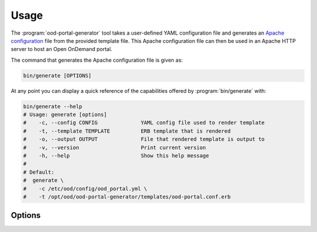 .. _ood-portal-generator-usage:

Usage
=====

The :program:`ood-portal-generator` tool takes a user-defined YAML
configuration file and generates an `Apache configuration`_ file from the
provided template file. This Apache configuration file can then be used in an
Apache HTTP server to host an Open OnDemand portal.

The command that generates the Apache configuration file is given as:

.. code-block:: sh

   bin/generate [OPTIONS]

At any point you can display a quick reference of the capabilities offered by
:program:`bin/generate` with:

.. code-block:: sh

   bin/generate --help
   # Usage: generate [options]
   #    -c, --config CONFIG              YAML config file used to render template
   #    -t, --template TEMPLATE          ERB template that is rendered
   #    -o, --output OUTPUT              File that rendered template is output to
   #    -v, --version                    Print current version
   #    -h, --help                       Show this help message
   #
   # Default:
   #  generate \
   #    -c /etc/ood/config/ood_portal.yml \
   #    -t /opt/ood/ood-portal-generator/templates/ood-portal.conf.erb

.. program:: ood-portal-generator

Options
-------

.. option:: -c <config>, --config <config>

   the :program:`ood-portal-generator` YAML configuration file

   Default
     :file:`/etc/ood/config/ood_portal.yml`

   Example
     Use a local configuration file

     .. code-block:: sh

        bin/generate -c my_conf.yml

.. option:: -o <output>, --output <output>

   the Apache configuration file that is rendered

   Default
     piped to standard output

   Example
     Output Apache configuration file to local file

     .. code-block:: sh

        bin/generate -o my_portal.conf

.. option:: -t <template>, --template <template>

   the ERB template that is used to render the Apache configuration file

   Default
     use built-in template

   Example
     Use a custom ERB template for the Apache config (not recommended)

     .. code-block:: sh

        bin/generate -t my_portal.conf.erb

.. _apache configuration: https://httpd.apache.org/docs/2.4/configuring.html
